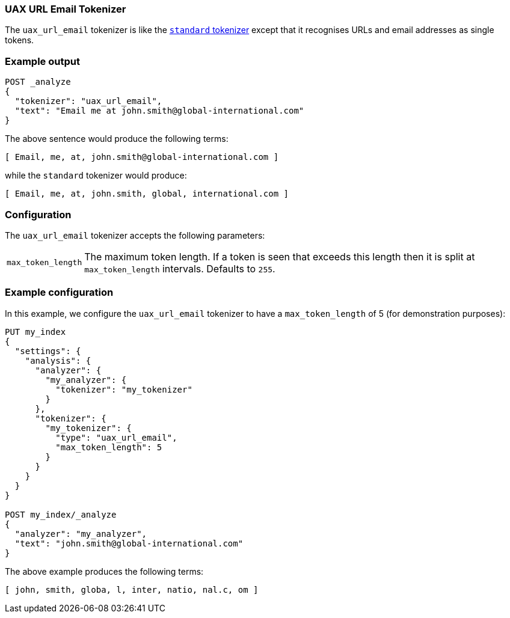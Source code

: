 [[analysis-uaxurlemail-tokenizer]]
=== UAX URL Email  Tokenizer

The `uax_url_email` tokenizer is like the <<analysis-standard-tokenizer,`standard` tokenizer>> except that it
recognises URLs and email addresses as single tokens.

[float]
=== Example output

[source,console]
---------------------------
POST _analyze
{
  "tokenizer": "uax_url_email",
  "text": "Email me at john.smith@global-international.com"
}
---------------------------

/////////////////////

[source,js]
----------------------------
{
  "tokens": [
    {
      "token": "Email",
      "start_offset": 0,
      "end_offset": 5,
      "type": "<ALPHANUM>",
      "position": 0
    },
    {
      "token": "me",
      "start_offset": 6,
      "end_offset": 8,
      "type": "<ALPHANUM>",
      "position": 1
    },
    {
      "token": "at",
      "start_offset": 9,
      "end_offset": 11,
      "type": "<ALPHANUM>",
      "position": 2
    },
    {
      "token": "john.smith@global-international.com",
      "start_offset": 12,
      "end_offset": 47,
      "type": "<EMAIL>",
      "position": 3
    }
  ]
}
----------------------------
// TESTRESPONSE

/////////////////////


The above sentence would produce the following terms:

[source,text]
---------------------------
[ Email, me, at, john.smith@global-international.com ]
---------------------------

while the `standard` tokenizer would produce:

[source,text]
---------------------------
[ Email, me, at, john.smith, global, international.com ]
---------------------------

[float]
=== Configuration

The `uax_url_email` tokenizer accepts the following parameters:

[horizontal]
`max_token_length`::

    The maximum token length. If a token is seen that exceeds this length then
    it is split at `max_token_length` intervals. Defaults to `255`.

[float]
=== Example configuration

In this example, we configure the `uax_url_email` tokenizer to have a
`max_token_length` of 5 (for demonstration purposes):

[source,console]
----------------------------
PUT my_index
{
  "settings": {
    "analysis": {
      "analyzer": {
        "my_analyzer": {
          "tokenizer": "my_tokenizer"
        }
      },
      "tokenizer": {
        "my_tokenizer": {
          "type": "uax_url_email",
          "max_token_length": 5
        }
      }
    }
  }
}

POST my_index/_analyze
{
  "analyzer": "my_analyzer",
  "text": "john.smith@global-international.com"
}
----------------------------

/////////////////////

[source,js]
----------------------------
{
  "tokens": [
    {
      "token": "john",
      "start_offset": 0,
      "end_offset": 4,
      "type": "<ALPHANUM>",
      "position": 0
    },
    {
      "token": "smith",
      "start_offset": 5,
      "end_offset": 10,
      "type": "<ALPHANUM>",
      "position": 1
    },
    {
      "token": "globa",
      "start_offset": 11,
      "end_offset": 16,
      "type": "<ALPHANUM>",
      "position": 2
    },
    {
      "token": "l",
      "start_offset": 16,
      "end_offset": 17,
      "type": "<ALPHANUM>",
      "position": 3
    },
    {
      "token": "inter",
      "start_offset": 18,
      "end_offset": 23,
      "type": "<ALPHANUM>",
      "position": 4
    },
    {
      "token": "natio",
      "start_offset": 23,
      "end_offset": 28,
      "type": "<ALPHANUM>",
      "position": 5
    },
    {
      "token": "nal.c",
      "start_offset": 28,
      "end_offset": 33,
      "type": "<ALPHANUM>",
      "position": 6
    },
    {
      "token": "om",
      "start_offset": 33,
      "end_offset": 35,
      "type": "<ALPHANUM>",
      "position": 7
    }
  ]
}
----------------------------
// TESTRESPONSE

/////////////////////


The above example produces the following terms:

[source,text]
---------------------------
[ john, smith, globa, l, inter, natio, nal.c, om ]
---------------------------
